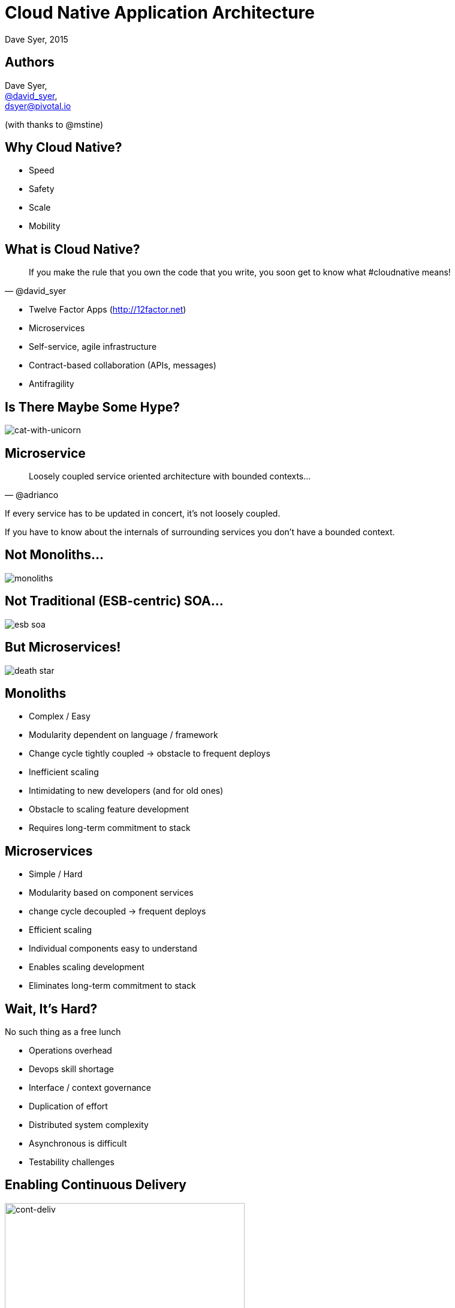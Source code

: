 = Cloud Native Application Architecture
Dave Syer, 2015
:backend: deckjs
:deckjs_transition: fade
:navigation:
:icons: font
:menu:
:goto:
:hash:
:status:
:scale:
:source-highlighter: pygments
:deckjs_theme: spring
:deckjsdir: ../deck.js

== Authors

Dave Syer, +
http://twitter.com/david_syer[@david_syer], +
dsyer@pivotal.io

(with thanks to @mstine)

== Why Cloud Native?

* Speed
* Safety
* Scale
* Mobility

== What is Cloud Native?

> If you make the rule that you own the code that you write, you soon get to know what #cloudnative means!
-- @david_syer

* Twelve Factor Apps (http://12factor.net)
* Microservices
* Self-service, agile infrastructure
* Contract-based collaboration (APIs, messages)
* Antifragility

== Is There Maybe Some Hype?

image::images/cat_with_a_gun_riding_a_unicorn.jpg[cat-with-unicorn]

== Microservice

> Loosely coupled service oriented architecture with bounded contexts...
-- @adrianco

If every service has to be updated in concert, it's not loosely coupled.

If you have to know about the internals of surrounding services you don't have a bounded context.

== Not Monoliths...

image::images/cloud-native/monoliths.png[]

== Not Traditional (ESB-centric) SOA...

image::images/cloud-native/esb_soa.png[]

== But Microservices!

image::images/cloud-native/death_star.png[]

== Monoliths

* Complex / Easy
* Modularity dependent on language / framework
* Change cycle tightly coupled -> obstacle to frequent deploys
* Inefficient scaling
* Intimidating to new developers (and for old ones)
* Obstacle to scaling feature development
* Requires long-term commitment to stack

== Microservices

* Simple / Hard
* Modularity based on component services
* change cycle decoupled -> frequent deploys
* Efficient scaling
* Individual components easy to understand
* Enables scaling development
* Eliminates long-term commitment to stack

== Wait, It's Hard?

No such thing as a free lunch

* Operations overhead
* Devops skill shortage
* Interface / context governance
* Duplication of effort
* Distributed system complexity
* Asynchronous is difficult
* Testability challenges

== Enabling Continuous Delivery

image::images/cloud-native/cont_deliv.png[cont-deliv,400]

- **Deliver** (Day One)
- **Continuously** (Day Two and Beyond)

== Cloud Native Objective

[NOTE]
====
Get out of the business of infrastructure *and* automation +
(a.k.a. "undifferentiated heavy lifting")
====

{nbsp} +
{nbsp} +

- Internet giants, ratio of app to infra developers = 10:1
- Your business (= your apps) is special, your infrastructure is not
- Don't try to differentiate on something that is a commodity

== 12-Factor Application Patterns

- Cloud-native application architectures
- Optimized for speed, safety, & scale
- Declarative configuration
- Stateless/shared-nothing processes
- Loose coupling to application environment

== Microframeworks

image:images/cloud-native/dropwizard.png[dropwizard,100] image:images/cloud-native/spring-boot.png[spring-boot,300]

- Dropwizard (http://www.dropwizard.io/)
- Spring Boot (http://projects.spring.io/spring-boot/)

== Spring Boot

- http://projects.spring.io/spring-boot
- Opinionated convention over configuration
- Production-ready Spring applications
- Embed Tomcat, Jetty or Undertow
- *STARTERS*
- Actuator: Metrics, health checks, introspection

== No Microservice is an Island

image::images/cloud-native/island-house.jpg[island-house]

== Challenges of Distributed Systems

* Configuration Management
* Service Registration & Discovery
* Routing & Load Balancing
* Fault Tolerance (Circuit Breakers!)
* Monitoring and Tracing
* API Aggregation & Transformation

== Spring Cloud

- http://projects.spring.io/spring-cloud
- Opinionated convention over configuration
- Common patterns, pre-shaved yaks
- Declarative distributed systems
- Embed Netflix OSS and other popular tools (Zipkin, Kafka, Rabbit, Zookeeper, Consul, Hazelcast, Cloud Foundry)

== You're Going to Need a Platform

Platform features:

[frame="none",grid="none"]
|===
| **PaaS** | **Application**

| Environment Provisioning
| Distributed/Versioned Config

| On-Demand/Automatic Scaling
| Service Registration/Discovery

| Failover Resilience
| Routing/Load Balancing

| Routing/Load Balancing
| Service Integration

| Data Service Operations
| Fault Tolerance

| Monitoring
| Asynchronous Messaging
|===

== Anatomy of a Cloud Platform

image::images/spring-stack.png[spring-stack]

== Links

* http://presos.dsyer.com/decks/spring-cloud-dev-experience.html
* http://cloud.spring.io
* http://spring.io/blog
* https://github.com/spring-cloud
* https://github.com/spring-cloud-samples
* https://github.com/springone2gx2015
